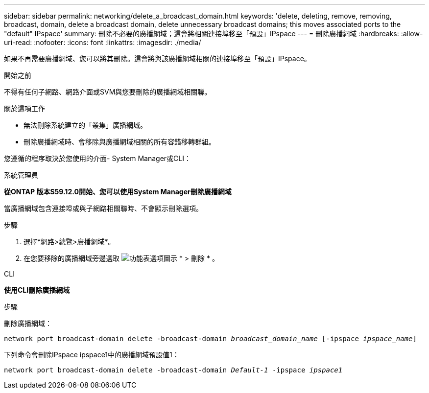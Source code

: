 ---
sidebar: sidebar 
permalink: networking/delete_a_broadcast_domain.html 
keywords: 'delete, deleting, remove, removing, broadcast, domain, delete a broadcast domain, delete unnecessary broadcast domains; this moves associated ports to the "default" IPspace' 
summary: 刪除不必要的廣播網域；這會將相關連接埠移至「預設」IPspace 
---
= 刪除廣播網域
:hardbreaks:
:allow-uri-read: 
:nofooter: 
:icons: font
:linkattrs: 
:imagesdir: ./media/


[role="lead"]
如果不再需要廣播網域、您可以將其刪除。這會將與該廣播網域相關的連接埠移至「預設」IPspace。

.開始之前
不得有任何子網路、網路介面或SVM與您要刪除的廣播網域相關聯。

.關於這項工作
* 無法刪除系統建立的「叢集」廣播網域。
* 刪除廣播網域時、會移除與廣播網域相關的所有容錯移轉群組。


您遵循的程序取決於您使用的介面- System Manager或CLI：

[role="tabbed-block"]
====
.系統管理員
--
*從ONTAP 版本S59.12.0開始、您可以使用System Manager刪除廣播網域*

當廣播網域包含連接埠或與子網路相關聯時、不會顯示刪除選項。

.步驟
. 選擇*網路>總覽>廣播網域*。
. 在您要移除的廣播網域旁邊選取 image:icon_kabob.gif["功能表選項圖示"] * > 刪除 * 。


--
.CLI
--
*使用CLI刪除廣播網域*

.步驟
刪除廣播網域：

`network port broadcast-domain delete -broadcast-domain _broadcast_domain_name_ [-ipspace _ipspace_name_]`

下列命令會刪除IPspace ipspace1中的廣播網域預設值1：

`network port broadcast-domain delete -broadcast-domain _Default-1_ -ipspace _ipspace1_`

--
====